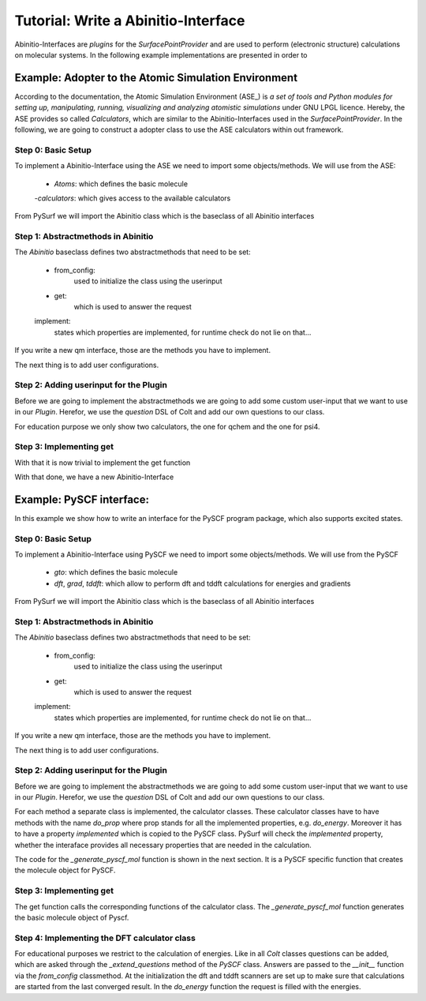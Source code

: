 Tutorial: Write a Abinitio-Interface
====================================

Abinitio-Interfaces are `plugins` for the `SurfacePointProvider` and are used 
to perform (electronic structure) calculations on molecular systems.
In the following example implementations are presented in order to 

Example: Adopter to the Atomic Simulation Environment
-----------------------------------------------------
According to the documentation, the Atomic Simulation Environment (ASE_) is `a set of tools and
Python modules for setting up, manipulating, running, visualizing and analyzing atomistic
simulations` under GNU LPGL licence. 
Hereby, the ASE provides so called `Calculators`, which are similar to the Abinitio-Interfaces used in 
the `SurfacePointProvider`.
In the following, we are going to construct a adopter class to use the ASE calculators within out
framework.

Step 0: Basic Setup
~~~~~~~~~~~~~~~~~~~
To implement a Abinitio-Interface using the ASE we need to import some
objects/methods.
We will use from the ASE: 

    - `Atoms`: which defines the basic molecule
    -`calculators`: which gives access to the available calculators

From PySurf we will import the Abinitio class which is the baseclass 
of all Abinitio interfaces


.. code-block:: python
   :linenos:

   from ase import Atoms
   from ase import calculators
   from pysurf import Abinitio


Step 1: Abstractmethods in Abinitio
~~~~~~~~~~~~~~~~~~~~~~~~~~~~~~~~~~~


.. code-block:: python
   :linenos:

    class ASEInterface(Abinitio):
        implemented = ['energy', 'gradient']

        @classmethod
        def from_config(cls, config, atomids, nstates):
            """used to initialize the class using userinput"""

        def get(self, request):
            """Compute requested properties and set results"""

The `Abinitio` baseclass defines two abstractmethods that need to be set:

    - from_config: 
        used to initialize the class using the userinput
    - get:
        which is used to answer the request
    implement:
        states which properties are implemented, for runtime check
        do not lie on that...

If you write a new qm interface, those are the methods you have to implement.

The next thing is to add user configurations.


Step 2: Adding userinput for the Plugin
~~~~~~~~~~~~~~~~~~~~~~~~~~~~~~~~~~~~~~~

Before we are going to implement the abstractmethods we are going to
add some custom user-input that we want to use in our `Plugin`. 
Herefor, we use the `question` DSL of Colt and add our own 
questions to our class.

.. code-block:: python
   :linenos:

    class ASEInterface(Abinitio):

        _questions =  """
        calculator = qchem 

        [calculator(qchem)]
        method = b3lyp
        basis = 6-31g

        [calculator(psi4)]
        method = b3lyp
        memory = 500MB
        basis = 6-31g
        """

        implemented = ['energy', 'gradient']

        @classmethod
        def from_config(cls, config, atomids, nstates):
            """used to initialize the class using userinput"""
            if nstates != 1:
                raise Exception("ASE does not support excited states")
            return cls(config['calculator'], atomids)

        def __init__(self, calculator, atomids):
            # define the molecule in a basic manner
            self.molecule = Atoms(numbers=atomids)
            self.calculator = self._select_calculator(calculator)

        def _select_calculator(self, calculator):
            if calculator == 'psi4':
                return calculators.psi4.Psi4(atoms=self.molecule, method=calculator['method'], 
                                             memory=Calculator['memory'], basis=calculator['basis'])
            if calculator == 'qchem':
                return calculators.qchem.QChem(atoms=self.molecule, method=calculator['method'], 
                                               basis=calculator['basis'])
            raise NotImplementedError("calculator not implemented")


For education purpose we only show two calculators, the one for qchem and the one for psi4.

Step 3: Implementing get
~~~~~~~~~~~~~~~~~~~~~~~~

With that it is now trivial to implement the get function

.. code-block:: python
   :linenos:

    class ASEInterface(Abinitio):
        ...

        def get(self, request):
            """Compute requested properties and set results"""
            # set the coordinates
            self.molecule.positions = request.crd
            # compute energy
            if 'energy' in request:
                request['energy'].set(self.calculator.get_forces())
            # compute gradient
            if 'gradient'in request:
                request['gradient'].set(self.calculator.get_forces())
            return request

With that done, we have a new Abinitio-Interface




Example: PySCF interface:
-------------------------

In this example we show how to write an interface for the PySCF program 
package, which also supports excited states.

Step 0: Basic Setup
~~~~~~~~~~~~~~~~~~~
To implement a Abinitio-Interface using PySCF we need to import some
objects/methods.
We will use from the PySCF

    - `gto`: which defines the basic molecule
    - `dft`, `grad`, `tddft`: which allow to perform dft and tddft calculations for energies
      and gradients

From PySurf we will import the Abinitio class which is the baseclass 
of all Abinitio interfaces


.. code-block:: python
   :linenos:

   from pysurf import Abinitio
   from pyscf import gto, dft, tddft, grad


Step 1: Abstractmethods in Abinitio
~~~~~~~~~~~~~~~~~~~~~~~~~~~~~~~~~~~


.. code-block:: python
   :linenos:

    class PySCF(Abinitio):

        methods = {}
        implemented = []

        @classmethod
        def from_config(cls, config, atomids, nstates):
            """used to initialize the class using userinput"""

        def get(self, request):
            """Compute requested properties and set results"""

The `Abinitio` baseclass defines two abstractmethods that need to be set:

    - from_config: 
        used to initialize the class using the userinput
    - get:
        which is used to answer the request
    implement:
        states which properties are implemented, for runtime check
        do not lie on that...

If you write a new qm interface, those are the methods you have to implement.

The next thing is to add user configurations.


Step 2: Adding userinput for the Plugin
~~~~~~~~~~~~~~~~~~~~~~~~~~~~~~~~~~~~~~~

Before we are going to implement the abstractmethods we are going to
add some custom user-input that we want to use in our `Plugin`. 
Herefor, we use the `question` DSL of Colt and add our own 
questions to our class.

For each method a separate class is implemented, the calculator classes.
These calculator classes have to have methods with the name `do_prop` where
prop stands for all the implemented properties, e.g. `do_energy`. Moreover
it has to have a property `implemented` which is copied to the PySCF class.
PySurf will check the `implemented` property, whether the interaface provides
all necessary properties that are needed in the calculation.

.. code-block:: python
   :linenos:

    class PySCF(Abinitio):

        _questions =  """
        basis = 631g*
        # Calculation Method
        method = DFT/TDDFT :: str :: [DFT/TDDFT]
        """

        # implemented has to be overwritten by the individual classes for the methods
        implemented = []

        # dictionary containing the keywords for the method and the corresponding classes
        methods = {'DFT/TDDFT': DFT}

        @classmethod
        def _extend_questions(cls, questions):
            questions.generate_cases("method", {name: method.questions
                                                 for name, method in cls.methods.items()})

        @classmethod
        def from_config(cls, config, atomids, nstates):
            method = config['method'].value
            basis = config['basis']
            config_method = config['method']
            return cls(basis, method, atomids, nstates, config_method)


        def __init__(self, basis, method, atomids, nstates, config_method):
            """ """
            self.mol = self._generate_pyscf_mol(basis, atomids)
            self.nstates = nstates
            self.atomids = atomids
            self.basis = basis
            # initializing the class for the corresponding method
            self.calculator = self.methods[method].from_config(config_method, self.mol, nstates)
            # update the implemented property
            self.implemented = self.calculator.implemented


The code for the `_generate_pyscf_mol` function is shown in the next section. It is a PySCF specific
function that creates the molecule object for PySCF.

Step 3: Implementing get
~~~~~~~~~~~~~~~~~~~~~~~~

The get function calls the corresponding functions of the calculator class.
The `_generate_pyscf_mol` function generates the basic molecule object of Pyscf.

.. code-block:: python
   :linenos:

    class PySCF(Abinitio):
        ...
       # update coordinates
        self.mol = self._generate_pyscf_mol(self.basis, self.atomids, request.crd)
        for prop in request:
            func = getattr(self.calculator, 'do_' + prop)
            func(request, self.mol)
        #
        return request

        @staticmethod
        def _generate_pyscf_mol(basis, atomids, crds=None):
            """ helper function to generate the mol object for Pyscf """
            if crds is None:
                crds = np.zeros((len(atomids), 3))
            mol = gto.M(atom=[[atom, crd] for atom, crd in zip(atomids, crds)],
            basis = basis, unit='Bohr')
            return mol
    

Step 4: Implementing the DFT calculator class
~~~~~~~~~~~~~~~~~~~~~~~~~~~~~~~~~~~~~~~~~~~~~

For educational purposes we restrict to the calculation of energies.
Like in all `Colt` classes questions can be added, which are asked through
the `_extend_questions` method of the `PySCF` class. Answers are passed to 
the `__init__` function via the `from_config` classmethod.
At the initialization the dft and tddft scanners are set up to make sure
that calculations are started from the last converged result.
In the `do_energy` function the request is filled with the energies.

.. code-block:: python
   class DFT(Colt):
       """ class which executes the DFT and TDDFT calculations using the PySCF package """
   
       _questions = """
       functional = :: str :: ['pbe0']
       basis = ccpvdz :: str
       """
   
       implemented = ['energy']
   
   
       @classmethod
       def from_config(cls, config, mol, nstates):
           """ """
           functional = config['functional']
           return cls(functional, mol, nstates)
   
   
       def __init__(self, functional, mol, nstates):
           self.mol = mol
           self.nstates = nstates
   
           mydft = dft.RKS(mol).x2c().set(xc=functional)
           self.dft_scanner = mydft.as_scanner()

           if self.nstates > 1:
               # Switch to xcfun because 3rd order GGA functional derivative is not
               # available in libxc
               mydft._numint.libxc = dft.xcfun
               mytddft = tddft.TDDFT(mydft)
               self.tddft_scanner = mytddft.as_scanner()
               self.tddft_scanner.nstates = self.nstates - 1
    
    
       def do_energy(self, request, mol):
           if self.nstates == 1:
               en = [self.dft_scanner(mol)]
           else:
               en = self.tddft_scanner(mol)
    
           request.set('energy', en)



.. _PYSCF: https://sunqm.github.io/pyscf/

